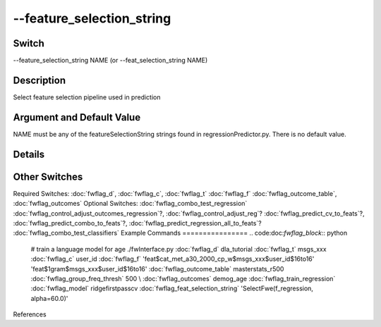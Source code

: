 .. _fwflag_feature_selection_string:
==========================
--feature_selection_string
==========================
Switch
======

--feature_selection_string NAME (or --feat_selection_string NAME)

Description
===========

Select feature selection pipeline used in prediction

Argument and Default Value
==========================

NAME must be any of the featureSelectionString strings found in regressionPredictor.py. There is no default value.

Details
=======


Other Switches
==============

Required Switches:
:doc:`fwflag_d`, :doc:`fwflag_c`, :doc:`fwflag_t` :doc:`fwflag_f` :doc:`fwflag_outcome_table`, :doc:`fwflag_outcomes` Optional Switches:
:doc:`fwflag_combo_test_regression` :doc:`fwflag_control_adjust_outcomes_regression`?, :doc:`fwflag_control_adjust_reg`? :doc:`fwflag_predict_cv_to_feats`?, :doc:`fwflag_predict_combo_to_feats`?, :doc:`fwflag_predict_regression_all_to_feats`? :doc:`fwflag_combo_test_classifiers` 
Example Commands
================
.. code:doc:`fwflag_block`:: python


 # train a language model for age
 ./fwInterface.py :doc:`fwflag_d` dla_tutorial :doc:`fwflag_t` msgs_xxx :doc:`fwflag_c` user_id :doc:`fwflag_f` 'feat$cat_met_a30_2000_cp_w$msgs_xxx$user_id$16to16' \ 
 'feat$1gram$msgs_xxx$user_id$16to16' :doc:`fwflag_outcome_table` masterstats_r500 :doc:`fwflag_group_freq_thresh` 500 \ \\ 
 :doc:`fwflag_outcomes` demog_age :doc:`fwflag_train_regression` :doc:`fwflag_model` ridgefirstpasscv :doc:`fwflag_feat_selection_string` 'SelectFwe(f_regression, alpha=60.0)'
References
